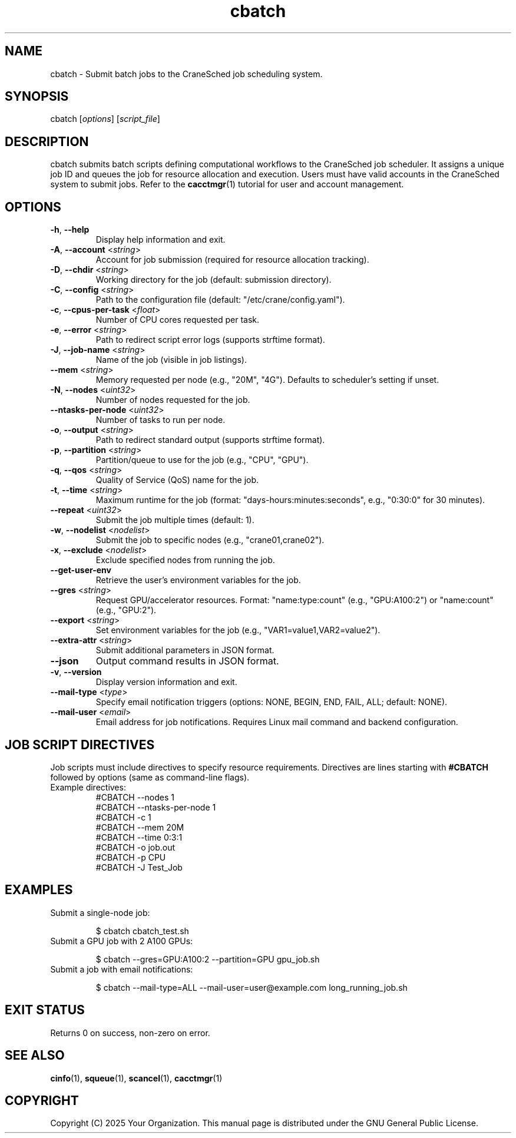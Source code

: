 .TH cbatch "1" "Cranes Commands" "2025" "cbatch Manual"

.SH "NAME"
.LP
cbatch \- Submit batch jobs to the CraneSched job scheduling system.

.SH "SYNOPSIS"
.LP
cbatch [\fIoptions\fP] [\fIscript_file\fP]

.SH "DESCRIPTION"
.LP
cbatch submits batch scripts defining computational workflows to the CraneSched job scheduler. 
It assigns a unique job ID and queues the job for resource allocation and execution. 
Users must have valid accounts in the CraneSched system to submit jobs. 
Refer to the \fBcacctmgr\fP(1) tutorial for user and account management.

.SH "OPTIONS"
.LP

.TP
\fB\-h\fR, \fB\-\-help\fR
.PD
Display help information and exit.
.IP

.TP
\fB\-A\fR, \fB\-\-account\fR <\fIstring\fR>
.PD
Account for job submission (required for resource allocation tracking).
.IP

.TP
\fB\-D\fR, \fB\-\-chdir\fR <\fIstring\fR>
.PD
Working directory for the job (default: submission directory).
.IP

.TP
\fB\-C\fR, \fB\-\-config\fR <\fIstring\fR>
.PD
Path to the configuration file (default: "/etc/crane/config.yaml").
.IP

.TP
\fB\-c\fR, \fB\-\-cpus\-per\-task\fR <\fIfloat\fR>
.PD
Number of CPU cores requested per task.
.IP

.TP
\fB\-e\fR, \fB\-\-error\fR <\fIstring\fR>
.PD
Path to redirect script error logs (supports strftime format).
.IP

.TP
\fB\-J\fR, \fB\-\-job\-name\fR <\fIstring\fR>
.PD
Name of the job (visible in job listings).
.IP

.TP
\fB\-\-mem\fR <\fIstring\fR>
.PD
Memory requested per node (e.g., "20M", "4G"). Defaults to scheduler's setting if unset.
.IP

.TP
\fB\-N\fR, \fB\-\-nodes\fR <\fIuint32\fR>
.PD
Number of nodes requested for the job.
.IP

.TP
\fB\-\-ntasks\-per\-node\fR <\fIuint32\fR>
.PD
Number of tasks to run per node.
.IP

.TP
\fB\-o\fR, \fB\-\-output\fR <\fIstring\fR>
.PD
Path to redirect standard output (supports strftime format).
.IP

.TP
\fB\-p\fR, \fB\-\-partition\fR <\fIstring\fR>
.PD
Partition/queue to use for the job (e.g., "CPU", "GPU").
.IP

.TP
\fB\-q\fR, \fB\-\-qos\fR <\fIstring\fR>
.PD
Quality of Service (QoS) name for the job.
.IP

.TP
\fB\-t\fR, \fB\-\-time\fR <\fIstring\fR>
.PD
Maximum runtime for the job (format: "days-hours:minutes:seconds", e.g., "0:30:0" for 30 minutes).
.IP

.TP
\fB\-\-repeat\fR <\fIuint32\fR>
.PD
Submit the job multiple times (default: 1).
.IP

.TP
\fB\-w\fR, \fB\-\-nodelist\fR <\fInodelist\fR>
.PD
Submit the job to specific nodes (e.g., "crane01,crane02").
.IP

.TP
\fB\-x\fR, \fB\-\-exclude\fR <\fInodelist\fR>
.PD
Exclude specified nodes from running the job.
.IP

.TP
\fB\-\-get\-user\-env\fR
.PD
Retrieve the user's environment variables for the job.
.IP

.TP
\fB\-\-gres\fR <\fIstring\fR>
.PD
Request GPU/accelerator resources. Format: "name:type:count" (e.g., "GPU:A100:2") or "name:count" (e.g., "GPU:2").
.IP

.TP
\fB\-\-export\fR <\fIstring\fR>
.PD
Set environment variables for the job (e.g., "VAR1=value1,VAR2=value2").
.IP

.TP
\fB\-\-extra\-attr\fR <\fIstring\fR>
.PD
Submit additional parameters in JSON format.
.IP

.TP
\fB\-\-json\fR
.PD
Output command results in JSON format.
.IP

.TP
\fB\-v\fR, \fB\-\-version\fR
.PD
Display version information and exit.
.IP

.TP
\fB\-\-mail\-type\fR <\fItype\fR>
.PD
Specify email notification triggers (options: NONE, BEGIN, END, FAIL, ALL; default: NONE).
.IP

.TP
\fB\-\-mail\-user\fR <\fIemail\fR>
.PD
Email address for job notifications. Requires Linux mail command and backend configuration.
.IP

.SH "JOB SCRIPT DIRECTIVES"
.LP
Job scripts must include directives to specify resource requirements. 
Directives are lines starting with \fB#CBATCH\fR followed by options (same as command-line flags).

.TP
Example directives:
.RS
.nf
#CBATCH --nodes 1
#CBATCH --ntasks-per-node 1
#CBATCH -c 1
#CBATCH --mem 20M
#CBATCH --time 0:3:1
#CBATCH -o job.out
#CBATCH -p CPU
#CBATCH -J Test_Job
.fi
.RE

.SH "EXAMPLES"
.LP

.TP
Submit a single-node job:
.IP
.nf
$ cbatch cbatch_test.sh
.fi

.TP
Submit a GPU job with 2 A100 GPUs:
.IP
.nf
$ cbatch --gres=GPU:A100:2 --partition=GPU gpu_job.sh
.fi

.TP
Submit a job with email notifications:
.IP
.nf
$ cbatch --mail-type=ALL --mail-user=user@example.com long_running_job.sh
.fi

.SH "EXIT STATUS"
.LP
Returns 0 on success, non-zero on error.

.SH "SEE ALSO"
.LP
\fBcinfo\fR(1), \fBsqueue\fR(1), \fBscancel\fR(1), \fBcacctmgr\fR(1)

.SH "COPYRIGHT"
.LP
Copyright (C) 2025 Your Organization.
This manual page is distributed under the GNU General Public License.